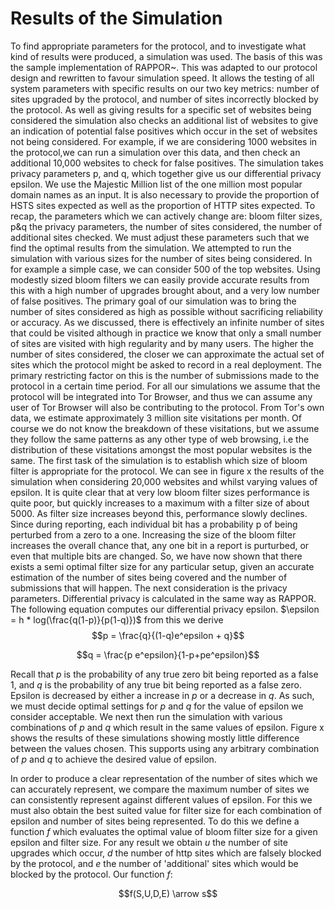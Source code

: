 * Results of the Simulation

#+begin_comment
What is this chapter for....

telling the reader that we have done our work, shown the protocol works, shown it can give good results, and shown us which parameters to use.

1. Outline the section: We now go over out simulator and we will use the results to show you we can obtain good results. and we can get good parameters from it.

2. introduction to simulation. e.g. we provide x parameters and it does it for us using majestic million etc. Also do extra sites to check for fps. Takes prop hsts and prop http.

3. Sample good input. now lets see how good we can get.
3b. These are the parameters we can actively change

4. We now have to decide parameters. (our objective is to show that, when given an epsilon, we can produce appropriate params)
4a. results vary on filter size, we can see in graph how filter size can be chosen. There is more or less an optimal size
4b p and q are arbitrary for the same epsilon

5. selecting optimal filter sizes automatically:

6. final results graph

A reader should be able to say. "I want this epsilon" and they can see how many sites can be represented, the graph should show when it falls off. So knowing that we can get a "best filter size", we are graphing epsilon with "best results" so lines are different epsilons. y axis is upgrades & failures. x axis is number of sites considered.
#+end_comment
To find appropriate parameters for the protocol, and to investigate what kind of results were produced, a simulation was used. The basis of this was the sample implementation of RAPPOR~\cite{IssuesGoogleRappor2017}. This was adapted to our protocol design and rewritten to favour simulation speed. It allows the testing of all system parameters with specific results on our two key metrics: number of sites upgraded by the protocol, and number of sites incorrectly blocked by the protocol. As well as giving results for a specific set of websites being considered the simulation also checks an additional list of websites to give an indication of potential false positives which occur in the set of websites not being considered. For example, if we are considering 1000 websites in the protocol,we can run a simulation over this data, and then check an additional 10,000 websites to check for false positives. The simulation takes privacy parameters p, and q, which together give us our differential privacy epsilon. We use the Majestic Million list of the one million most popular domain names as an input. It is also necessary to provide the proportion of HSTS sites expected as well as the proportion of HTTP sites expected.
To recap, the parameters which we can actively change are: bloom filter sizes, p&q the privacy parameters, the number of sites considered, the number of additional sites checked. We must adjust these parameters such that we find the optimal results from the simulation.
We attempted to run the simulation with various sizes for the number of sites being considered. In for example a simple case, we can consider 500 of the top websites. Using modestly sized bloom filters we can easily provide accurate results from this with a high number of upgrades brought about, and a very low number of false positives. The primary goal of our simulation was to bring the number of sites considered as high as possible without sacrificing reliability or accuracy. As we discussed, there is effectively an infinite number of sites that could be visited although in practice we know that only a small number of sites are visited with high regularity and by many users. The higher the number of sites considered, the closer we can approximate the actual set of sites which the protocol might be asked to record in a real deployment. The primary restricting factor on this is the number of submissions made to the protocol in a certain time period. For all our simulations we assume that the protocol will be integrated into Tor Browser, and thus we can assume any user of Tor Browser will also be contributing to the protocol. From Tor's own data, we estimate approximately 3 million site visitations per month. Of course we do not know the breakdown of these visitations, but we assume they follow the same patterns as any other type of web browsing, i.e the distribution of these visitations amongst the most popular websites is the same.
The first task of the simulation is to establish which size of bloom filter is appropriate for the protocol. We can see in figure x the results of the simulation when considering 20,000 websites and whilst varying values of epsilon. It is quite clear that at very low bloom filter sizes performance is quite poor, but quickly increases to a maximum with a filter size of about 5000. As filter size increases beyond this, performance slowly declines. Since during reporting, each individual bit has a probability p of being perturbed from a zero to a one. Increasing the size of the bloom filter increases the overall chance that, any one bit in a report is purturbed, or even that multiple bits are changed. So, we have now shown that there exists a semi optimal filter size for any particular setup, given an accurate estimation of the number of sites being covered and the number of submissions that will happen. The next consideration is the privacy parameters. Differential privacy is calculated in the same way as RAPPOR. The following equation computes our differential privacy epsilon. $\epsilon = h * log(\frac{q(1-p)}{p(1-q)})$ from this we derive $$p = \frac{q}{(1-q)e^epsilon + q}$$

$$q = \frac{p e^epsilon}{1-p+pe^epsilon}$$

Recall that $p$ is the probability of any true zero bit being reported as a false 1, and $q$ is the probability of any true bit being reported as a false zero. Epsilon is decreased by either a increase in $p$ or a decrease in $q$. As such, we must decide optimal settings for $p$ and $q$ for the value of epsilon we consider acceptable. We next then run the simulation with various combinations of $p$ and $q$ which result in the same values of epsilon. Figure x shows the results of these simulations showing mostly little difference between the values chosen. This supports using any arbitrary combination of $p$ and $q$ to achieve the desired value of epsilon.

In order to produce a clear representation of the number of sites which we can accurately represent, we compare the maximum number of sites we can consistently represent against different values of epsilon. For this we must also obtain the best suited value for filter size for each combination of epsilon and number of sites being represented. To do this we define a function $f$ which evaluates the optimal value of bloom filter size for a given epsilon and filter size. For any result we obtain $u$ the number of site upgrades which occur, $d$ the number of http sites which are falsely blocked by the protocol, and $e$ the number of 'additional' sites which would be blocked by the protocol. Our function $f$:

$$f(S,U,D,E) \arrow s$$
